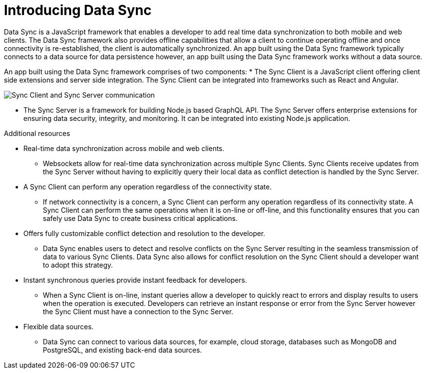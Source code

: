 // The ID is used as an anchor for linking to the module. Avoid changing it after the module has been published to ensure existing links are not broken.
[id="introducing-data-sync-{context}"]

// The `context` attribute enables module reuse. Every module's ID includes {context}, which ensures that the module has a unique ID even if it is reused multiple times in a guide.
= Introducing Data Sync

Data Sync is a JavaScript framework that enables a developer to add real time data synchronization to both mobile and web clients.
The Data Sync framework also provides offline capabilities that allow a client to continue operating offline and once connectivity is re-established, the client is automatically synchronized.
An app built using the Data Sync framework typically connects to a data source for data persistence however, an app built using the Data Sync framework works without a data source.

An app built using the Data Sync framework comprises of two components:
* The Sync Client is a JavaScript client offering client side extensions and server side integration. The Sync Client can be integrated into frameworks such as React and Angular.

image::sync-client-sync-server.png[Sync Client and Sync Server communication]

* The Sync Server is a framework for building Node.js based GraphQL API.
The Sync Server offers enterprise extensions for ensuring data security, integrity, and monitoring.
It can be integrated into existing Node.js application.

.Additional resources

* Real-time data synchronization across mobile and web clients.
** Websockets allow for real-time data synchronization across multiple Sync Clients. Sync Clients receive updates from the Sync Server without having to explicitly query their local data as conflict detection is handled by the Sync Server.

* A Sync Client can perform any operation regardless of the connectivity state.
** If network connectivity is a concern, a Sync Client can perform any operation regardless of its connectivity state. A Sync Client can perform the same operations when it is on-line or off-line, and this functionality ensures that you can safely use Data Sync to create business critical applications.

* Offers fully customizable conflict detection and resolution to the developer.
** Data Sync enables users to detect and resolve conflicts on the Sync Server resulting in the seamless transmission of data to various Sync Clients. Data Sync also allows for conflict resolution on the Sync Client should a developer want to adopt this strategy.

* Instant synchronous queries provide instant feedback for developers.
** When a Sync Client is on-line, instant queries allow a developer to quickly react to errors and display results to users when the operation is executed. Developers can retrieve an instant response or error from the Sync Server however the Sync Client must have a connection to the Sync Server.

* Flexible data sources.
** Data Sync can connect to various data sources, for example, cloud storage, databases such as MongoDB and PostgreSQL, and existing back-end data sources.
